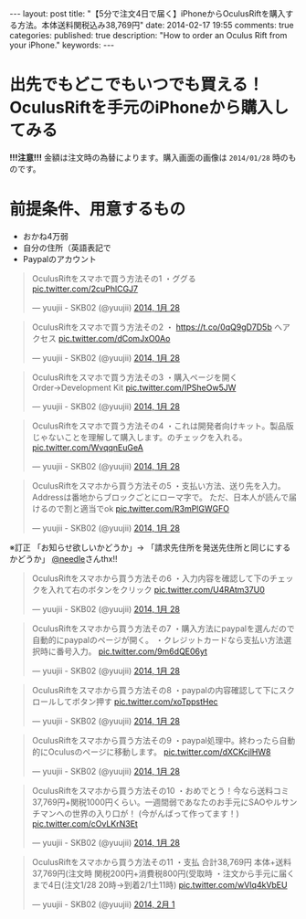 #+BEGIN_HTML
---
layout: post
title: "【5分で注文4日で届く】iPhoneからOculusRiftを購入する方法。本体送料関税込み38,769円"
date: 2014-02-17 19:55
comments: true
categories: 
published: true
description: "How to order an Oculus Rift from your iPhone."
keywords: 
---
#+END_HTML

* 出先でもどこでもいつでも買える！OculusRiftを手元のiPhoneから購入してみる
  *!!!注意!!!* 金額は注文時の為替によります。購入画面の画像は =2014/01/28= 時のものです。

  [[file:https://pbs.twimg.com/media/BfWshY1CQAAPhvk.jpg]]
#+BEGIN_HTML
<!-- more -->
#+END_HTML
* 前提条件、用意するもの
  - おかね4万弱
  - 自分の住所（英語表記で
  - Paypalのアカウント

#+BEGIN_HTML
<blockquote class="twitter-tweet" lang="ja"><p>OculusRiftをスマホで買う方法その1&#10;・ググる <a href="http://t.co/2cuPhlCGJ7">pic.twitter.com/2cuPhlCGJ7</a></p>&mdash; yuujii - SKB02 (@yuujii) <a href="https://twitter.com/yuujii/statuses/428110913388822528">2014, 1月 28</a></blockquote>
<blockquote class="twitter-tweet" data-conversation="none" lang="ja"><p>OculusRiftをスマホで買う方法その2&#10;・ <a href="https://t.co/0qQ9gD7D5b">https://t.co/0qQ9gD7D5b</a> へアクセス <a href="http://t.co/dComJxO0Ao">pic.twitter.com/dComJxO0Ao</a></p>&mdash; yuujii - SKB02 (@yuujii) <a href="https://twitter.com/yuujii/statuses/428111674759860225">2014, 1月 28</a></blockquote>
<blockquote class="twitter-tweet" data-conversation="none" lang="ja"><p>OculusRiftをスマホで買う方法その3&#10;・購入ページを開く&#10;Order→Development Kit <a href="http://t.co/IPSheOw5JW">pic.twitter.com/IPSheOw5JW</a></p>&mdash; yuujii - SKB02 (@yuujii) <a href="https://twitter.com/yuujii/statuses/428112451175845888">2014, 1月 28</a></blockquote>
<blockquote class="twitter-tweet" data-conversation="none" lang="ja"><p>OculusRiftをスマホで買う方法その4&#10;・これは開発者向けキット。製品版じゃないことを理解して購入します。のチェックを入れる。 <a href="http://t.co/WvqqnEuGeA">pic.twitter.com/WvqqnEuGeA</a></p>&mdash; yuujii - SKB02 (@yuujii) <a href="https://twitter.com/yuujii/statuses/428113482462941184">2014, 1月 28</a></blockquote>
<blockquote class="twitter-tweet" data-conversation="none" lang="ja"><p>OculusRiftをスマホから買う方法その5&#10;・支払い方法、送り先を入力。Addressは番地からブロックごとにローマ字で。&#10;ただ、日本人が読んで届けるので割と適当でok <a href="http://t.co/R3mPlGWGFO">pic.twitter.com/R3mPlGWGFO</a></p>&mdash; yuujii - SKB02 (@yuujii) <a href="https://twitter.com/yuujii/statuses/428128058608869376">2014, 1月 28</a></blockquote>
#+END_HTML
  ※訂正 「お知らせ欲しいかどうか」→ 「請求先住所を発送先住所と同じにするかどうか」 [[https://twitter.com/needle][@needle]]さんthx!!
#+BEGIN_HTML
<blockquote class="twitter-tweet" data-conversation="none" lang="ja"><p>OculusRiftをスマホから買う方法その6&#10;・入力内容を確認して下のチェックを入れて右のボタンをクリック <a href="http://t.co/U4RAtm37U0">pic.twitter.com/U4RAtm37U0</a></p>&mdash; yuujii - SKB02 (@yuujii) <a href="https://twitter.com/yuujii/statuses/428130095270612992">2014, 1月 28</a></blockquote>
<blockquote class="twitter-tweet" data-conversation="none" lang="ja"><p>OculusRiftをスマホから買う方法その7&#10;・購入方法にpaypalを選んだので自動的にpaypalのページが開く。&#10;・クレジットカードなら支払い方法選択時に番号入力。 <a href="http://t.co/9m6dQE06yt">pic.twitter.com/9m6dQE06yt</a></p>&mdash; yuujii - SKB02 (@yuujii) <a href="https://twitter.com/yuujii/statuses/428130756997574656">2014, 1月 28</a></blockquote>
<blockquote class="twitter-tweet" data-conversation="none" lang="ja"><p>OculusRiftをスマホから買う方法その8&#10;・paypalの内容確認して下にスクロールしてボタン押す <a href="http://t.co/xoTppstHec">pic.twitter.com/xoTppstHec</a></p>&mdash; yuujii - SKB02 (@yuujii) <a href="https://twitter.com/yuujii/statuses/428131117867085825">2014, 1月 28</a></blockquote>
<blockquote class="twitter-tweet" data-conversation="none" lang="ja"><p>OculusRiftをスマホから買う方法その9&#10;・paypal処理中。終わったら自動的にOculusのページに移動します。 <a href="http://t.co/dXCKcjlHW8">pic.twitter.com/dXCKcjlHW8</a></p>&mdash; yuujii - SKB02 (@yuujii) <a href="https://twitter.com/yuujii/statuses/428131469102301184">2014, 1月 28</a></blockquote>
<blockquote class="twitter-tweet" data-conversation="none" lang="ja"><p>OculusRiftをスマホから買う方法その10&#10;・おめでとう！今なら送料コミ37,769円+関税1000円くらい。一週間弱であなたのお手元にSAOやルサンチマンへの世界の入り口が！&#10;(今がんばって作ってます！) <a href="http://t.co/cOvLKrN3Et">pic.twitter.com/cOvLKrN3Et</a></p>&mdash; yuujii - SKB02 (@yuujii) <a href="https://twitter.com/yuujii/statuses/428132640315539456">2014, 1月 28</a></blockquote>
<blockquote class="twitter-tweet" data-conversation="none" lang="ja"><p>OculusRiftをスマホから買う方法その11&#10;・支払 合計38,769円&#10;本体+送料37,769円(注文時&#10;関税200円+消費税800円(受取時&#10;・注文から手元に届くまで4日(注文1/28 20時→到着2/1土11時) <a href="http://t.co/wVIq4kVbEU">pic.twitter.com/wVIq4kVbEU</a></p>&mdash; yuujii - SKB02 (@yuujii) <a href="https://twitter.com/yuujii/statuses/429439029243691009">2014, 2月 1</a></blockquote>

<script async src="//platform.twitter.com/widgets.js" charset="utf-8"></script>
#+END_HTML
